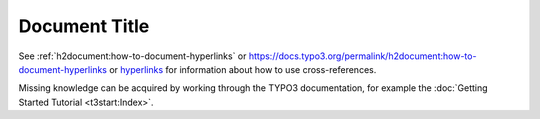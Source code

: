 ==============
Document Title
==============

See :ref:`h2document:how-to-document-hyperlinks` or
https://docs.typo3.org/permalink/h2document:how-to-document-hyperlinks
or `hyperlinks <https://docs.typo3.org/permalink/h2document:how-to-document-hyperlinks>`_
for information about how to use cross-references.

Missing knowledge can be acquired by working through the TYPO3
documentation, for example the :doc:`Getting Started Tutorial <t3start:Index>`.
